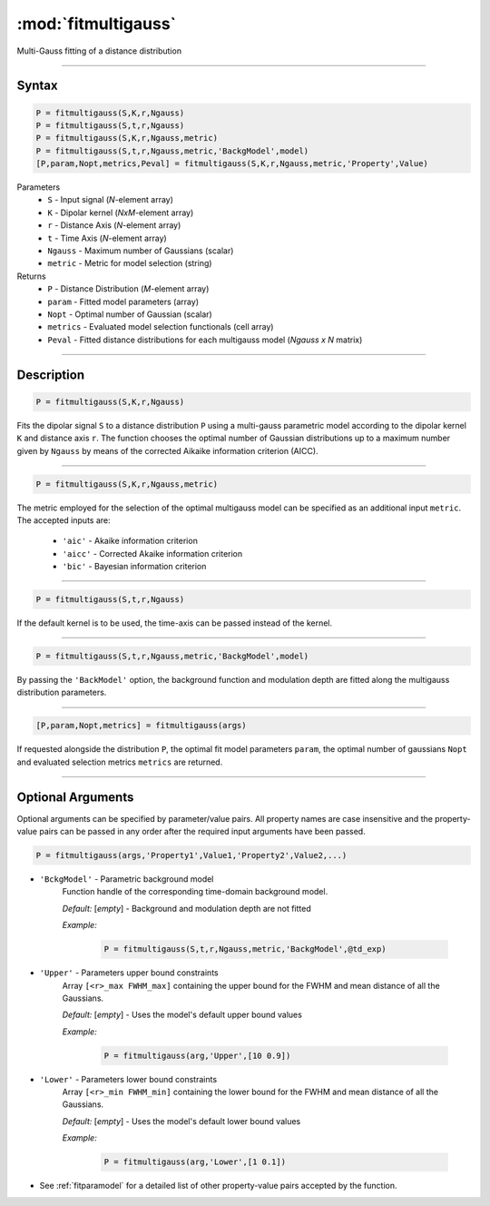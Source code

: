 .. highlight:: matlab
.. _fitmultigauss:


***********************
:mod:`fitmultigauss`
***********************

Multi-Gauss fitting of a distance distribution

-----------------------------


Syntax
=========================================

.. code-block:: matlab

    P = fitmultigauss(S,K,r,Ngauss)
    P = fitmultigauss(S,t,r,Ngauss)
    P = fitmultigauss(S,K,r,Ngauss,metric)
    P = fitmultigauss(S,t,r,Ngauss,metric,'BackgModel',model)
    [P,param,Nopt,metrics,Peval] = fitmultigauss(S,K,r,Ngauss,metric,'Property',Value)


Parameters
    *   ``S`` - Input signal (*N*-element array)
    *   ``K`` -  Dipolar kernel (*NxM*-element array)
    *   ``r`` -  Distance Axis (*N*-element array)
    *   ``t`` -  Time Axis (*N*-element array)
    *   ``Ngauss`` - Maximum number of Gaussians (scalar)
    *    ``metric`` - Metric for model selection (string)


Returns
    *  ``P`` - Distance Distribution (*M*-element array)
    *  ``param`` - Fitted model parameters (array)
    *  ``Nopt`` - Optimal number of Gaussian (scalar)
    *  ``metrics`` - Evaluated model selection functionals (cell array)
    *  ``Peval`` - Fitted distance distributions for each multigauss model (*Ngauss x N* matrix)

-----------------------------


Description
=========================================

.. code-block:: matlab

        P = fitmultigauss(S,K,r,Ngauss)

Fits the dipolar signal ``S`` to a distance distribution ``P`` using a multi-gauss parametric model according to the dipolar kernel ``K`` and distance axis ``r``. The function chooses the optimal number of Gaussian distributions up to a maximum number given by ``Ngauss`` by means of the corrected Aikaike information criterion (AICC).

-----------------------------


.. code-block:: matlab

        P = fitmultigauss(S,K,r,Ngauss,metric)

The metric employed for the selection of the optimal multigauss model can be specified as an additional input ``metric``. The accepted inputs are:

	*   ``'aic'`` - Akaike information criterion
	*   ``'aicc'`` - Corrected Akaike information criterion
	*   ``'bic'`` - Bayesian information criterion

-----------------------------


.. code-block:: matlab

        P = fitmultigauss(S,t,r,Ngauss)

If the default kernel is to be used, the time-axis can be passed instead of the kernel.

-----------------------------


.. code-block:: matlab

	P = fitmultigauss(S,t,r,Ngauss,metric,'BackgModel',model)

By passing the ``'BackModel'`` option, the background function and modulation depth are fitted along the multigauss distribution parameters. 

-----------------------------


.. code-block:: matlab

    [P,param,Nopt,metrics] = fitmultigauss(args)

If requested alongside the distribution ``P``, the optimal fit model parameters ``param``, the optimal number of gaussians ``Nopt`` and evaluated selection metrics ``metrics`` are returned.

-----------------------------


Optional Arguments
=========================================
Optional arguments can be specified by parameter/value pairs. All property names are case insensitive and the property-value pairs can be passed in any order after the required input arguments have been passed.

.. code-block:: matlab

    P = fitmultigauss(args,'Property1',Value1,'Property2',Value2,...)

- ``'BckgModel'`` - Parametric background model
    Function handle of the corresponding time-domain background model.

    *Default:* [*empty*] - Background and modulation depth are not fitted

    *Example:*

		.. code-block:: matlab

			P = fitmultigauss(S,t,r,Ngauss,metric,'BackgModel',@td_exp)

- ``'Upper'`` - Parameters upper bound constraints
    Array ``[<r>_max FWHM_max]`` containing the upper bound for the FWHM and mean distance of all the Gaussians.

    *Default:* [*empty*] - Uses the model's default upper bound values

    *Example:*

		.. code-block:: matlab

			P = fitmultigauss(arg,'Upper',[10 0.9])

- ``'Lower'`` - Parameters lower bound constraints
    Array ``[<r>_min FWHM_min]`` containing the lower bound for the FWHM and mean distance of all the Gaussians.

    *Default:* [*empty*] - Uses the model's default lower bound values

    *Example:*

		.. code-block:: matlab

			P = fitmultigauss(arg,'Lower',[1 0.1])

- See :ref:`fitparamodel` for a detailed list of other property-value pairs accepted by the function.